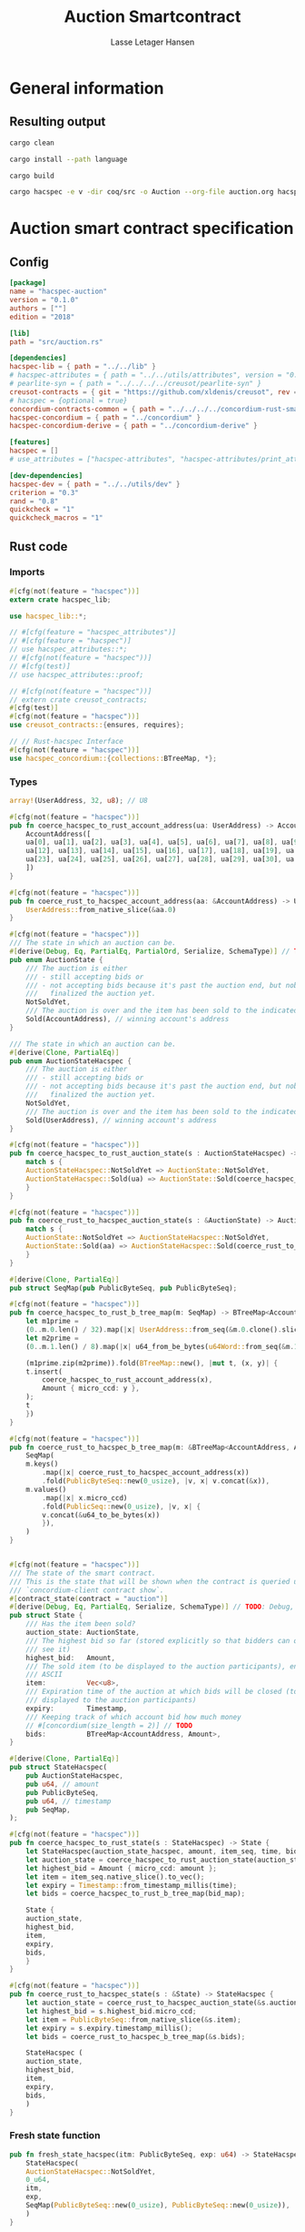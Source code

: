 #+TITLE: Auction Smartcontract
#+AUTHOR: Lasse Letager Hansen

# Use org-tanglesync !
# lentic

#+HTML_HEAD: <style>pre.src {background-color: #303030; color: #e5e5e5;}</style>
#+PROPERTY: header-args:coq  :session *Coq*

# C-c C-v t   -  export this files
# C-c C-v b   -  create results / run this file
# C-c C-v s   -  create results / run subtree

* General information
:PROPERTIES:
:header-args: sh :eval never :results output silent
:END:
** Resulting output
#+begin_src sh
  cargo clean
#+end_src

#+begin_src sh
  cargo install --path language
#+end_src

#+begin_src sh
  cargo build
#+end_src

#+begin_src sh
cargo hacspec -e v -dir coq/src -o Auction --org-file auction.org hacspec-auction
#+end_src

* Auction smart contract specification
** Config
#+begin_src toml :tangle ../../examples/auction/Cargo.toml :mkdirp yes :eval never
[package]
name = "hacspec-auction"
version = "0.1.0"
authors = [""]
edition = "2018"

[lib]
path = "src/auction.rs"

[dependencies]
hacspec-lib = { path = "../../lib" }
# hacspec-attributes = { path = "../../utils/attributes", version = "0.1.0-beta.1" , features = ["print_attributes"] } # , features = ["hacspec_unsafe"] , , optional = true
# pearlite-syn = { path = "../../../../creusot/pearlite-syn" }
creusot-contracts = { git = "https://github.com/xldenis/creusot", rev = "7763b3ae77205fba83182b9a6c3e69ad0b12fec7" }
# hacspec = {optional = true}
concordium-contracts-common = { path = "../../../../concordium-rust-smart-contracts/concordium-contracts-common" }
hacspec-concordium = { path = "../concordium" }
hacspec-concordium-derive = { path = "../concordium-derive" }

[features]
hacspec = []
# use_attributes = ["hacspec-attributes", "hacspec-attributes/print_attributes"]

[dev-dependencies]
hacspec-dev = { path = "../../utils/dev" }
criterion = "0.3"
rand = "0.8"
quickcheck = "1"
quickcheck_macros = "1"
#+end_src

** Rust code
:PROPERTIES:
:header-args: :tangle ../../examples/auction/src/auction.rs :mkdirp yes
:END:

*** Imports
#+begin_src rust :eval never
#[cfg(not(feature = "hacspec"))]
extern crate hacspec_lib;

use hacspec_lib::*;

// #[cfg(feature = "hacspec_attributes")]
// #[cfg(feature = "hacspec")]
// use hacspec_attributes::*;
// #[cfg(not(feature = "hacspec"))]
// #[cfg(test)]
// use hacspec_attributes::proof;

// #[cfg(not(feature = "hacspec"))]
// extern crate creusot_contracts;
#[cfg(test)]
#[cfg(not(feature = "hacspec"))]
use creusot_contracts::{ensures, requires};

#+end_src

#+begin_src rust :eval never
  // // Rust-hacspec Interface
  #[cfg(not(feature = "hacspec"))]
  use hacspec_concordium::{collections::BTreeMap, *};
#+end_src

*** Types
#+begin_src rust :eval never
  array!(UserAddress, 32, u8); // U8

  #[cfg(not(feature = "hacspec"))]
  pub fn coerce_hacspec_to_rust_account_address(ua: UserAddress) -> AccountAddress {
      AccountAddress([
	  ua[0], ua[1], ua[2], ua[3], ua[4], ua[5], ua[6], ua[7], ua[8], ua[9], ua[10], ua[11],
	  ua[12], ua[13], ua[14], ua[15], ua[16], ua[17], ua[18], ua[19], ua[20], ua[21], ua[22],
	  ua[23], ua[24], ua[25], ua[26], ua[27], ua[28], ua[29], ua[30], ua[31],
      ])
  }

  #[cfg(not(feature = "hacspec"))]
  pub fn coerce_rust_to_hacspec_account_address(aa: &AccountAddress) -> UserAddress {
      UserAddress::from_native_slice(&aa.0)
  }
#+end_src

#+begin_src rust :eval never
  #[cfg(not(feature = "hacspec"))]
  /// The state in which an auction can be.
  #[derive(Debug, Eq, PartialEq, PartialOrd, Serialize, SchemaType)] // TODO: Debug with creusot 
  pub enum AuctionState {
      /// The auction is either
      /// - still accepting bids or
      /// - not accepting bids because it's past the auction end, but nobody has
      ///   finalized the auction yet.
      NotSoldYet,
      /// The auction is over and the item has been sold to the indicated address.
      Sold(AccountAddress), // winning account's address
  }

  /// The state in which an auction can be.
  #[derive(Clone, PartialEq)]
  pub enum AuctionStateHacspec {
      /// The auction is either
      /// - still accepting bids or
      /// - not accepting bids because it's past the auction end, but nobody has
      ///   finalized the auction yet.
      NotSoldYet,
      /// The auction is over and the item has been sold to the indicated address.
      Sold(UserAddress), // winning account's address
  }

  #[cfg(not(feature = "hacspec"))]
  pub fn coerce_hacspec_to_rust_auction_state(s : AuctionStateHacspec) -> AuctionState {
      match s {
	  AuctionStateHacspec::NotSoldYet => AuctionState::NotSoldYet,
	  AuctionStateHacspec::Sold(ua) => AuctionState::Sold(coerce_hacspec_to_rust_account_address(ua))
      }
  }

  #[cfg(not(feature = "hacspec"))]
  pub fn coerce_rust_to_hacspec_auction_state(s : &AuctionState) -> AuctionStateHacspec {
      match s {
	  AuctionState::NotSoldYet => AuctionStateHacspec::NotSoldYet,
	  AuctionState::Sold(aa) => AuctionStateHacspec::Sold(coerce_rust_to_hacspec_account_address(aa))
      }
  }

#+end_src

#+begin_src rust :eval never
  #[derive(Clone, PartialEq)]
  pub struct SeqMap(pub PublicByteSeq, pub PublicByteSeq);

  #[cfg(not(feature = "hacspec"))]
  pub fn coerce_hacspec_to_rust_b_tree_map(m: SeqMap) -> BTreeMap<AccountAddress, Amount> {
      let m1prime =
	  (0..m.0.len() / 32).map(|x| UserAddress::from_seq(&m.0.clone().slice(x * 32, 32)));
      let m2prime =
	  (0..m.1.len() / 8).map(|x| u64_from_be_bytes(u64Word::from_seq(&m.1.slice(x * 8, 8))));

      (m1prime.zip(m2prime)).fold(BTreeMap::new(), |mut t, (x, y)| {
	  t.insert(
	      coerce_hacspec_to_rust_account_address(x),
	      Amount { micro_ccd: y },
	  );
	  t
      })
  }

  #[cfg(not(feature = "hacspec"))]
  pub fn coerce_rust_to_hacspec_b_tree_map(m: &BTreeMap<AccountAddress, Amount>) -> SeqMap {
      SeqMap(
	  m.keys()
	      .map(|x| coerce_rust_to_hacspec_account_address(x))
	      .fold(PublicByteSeq::new(0_usize), |v, x| v.concat(&x)),
	  m.values()
	      .map(|x| x.micro_ccd)
	      .fold(PublicSeq::new(0_usize), |v, x| {
		  v.concat(&u64_to_be_bytes(x))
	      }),
      )
  }
#+end_src

#+begin_src rust :eval never

  #[cfg(not(feature = "hacspec"))]
  /// The state of the smart contract.
  /// This is the state that will be shown when the contract is queried using
  /// `concordium-client contract show`.
  #[contract_state(contract = "auction")]
  #[derive(Debug, Eq, PartialEq, Serialize, SchemaType)] // TODO: Debug, 
  pub struct State {
      /// Has the item been sold?
      auction_state: AuctionState,
      /// The highest bid so far (stored explicitly so that bidders can quickly
      /// see it)
      highest_bid:   Amount,
      /// The sold item (to be displayed to the auction participants), encoded in
      /// ASCII
      item:          Vec<u8>,
      /// Expiration time of the auction at which bids will be closed (to be
      /// displayed to the auction participants)
      expiry:        Timestamp,
      /// Keeping track of which account bid how much money
      // #[concordium(size_length = 2)] // TODO
      bids:          BTreeMap<AccountAddress, Amount>,
  }

  #[derive(Clone, PartialEq)]
  pub struct StateHacspec(
      pub AuctionStateHacspec,
      pub u64, // amount
      pub PublicByteSeq,
      pub u64, // timestamp
      pub SeqMap,
  );

  #[cfg(not(feature = "hacspec"))]
  pub fn coerce_hacspec_to_rust_state(s : StateHacspec) -> State {
      let StateHacspec(auction_state_hacspec, amount, item_seq, time, bid_map) = s;
      let auction_state = coerce_hacspec_to_rust_auction_state(auction_state_hacspec);
      let highest_bid = Amount { micro_ccd: amount };
      let item = item_seq.native_slice().to_vec();
      let expiry = Timestamp::from_timestamp_millis(time);
      let bids = coerce_hacspec_to_rust_b_tree_map(bid_map);

      State {
	  auction_state,
	  highest_bid,
	  item,
	  expiry,
	  bids,
      }
  }

  #[cfg(not(feature = "hacspec"))]
  pub fn coerce_rust_to_hacspec_state(s : &State) -> StateHacspec {
      let auction_state = coerce_rust_to_hacspec_auction_state(&s.auction_state);
      let highest_bid = s.highest_bid.micro_ccd;
      let item = PublicByteSeq::from_native_slice(&s.item);
      let expiry = s.expiry.timestamp_millis();
      let bids = coerce_rust_to_hacspec_b_tree_map(&s.bids);

      StateHacspec (
	  auction_state,
	  highest_bid,
	  item,
	  expiry,
	  bids,
      )
  }

#+end_src

*** Fresh state function
#+begin_src rust :eval never
  pub fn fresh_state_hacspec(itm: PublicByteSeq, exp: u64) -> StateHacspec {
      StateHacspec(
	  AuctionStateHacspec::NotSoldYet,
	  0_u64,
	  itm,
	  exp,
	  SeqMap(PublicByteSeq::new(0_usize), PublicByteSeq::new(0_usize)),
      )
  }

  #[cfg(not(feature = "hacspec"))]
  /// A helper function to create a state for a new auction.
  fn fresh_state(itm: Vec<u8>, exp: Timestamp) -> State {
      coerce_hacspec_to_rust_state(fresh_state_hacspec(
	  PublicByteSeq::from_vec(itm),
	  exp.timestamp_millis(),
      ))
  }
#+end_src

#+begin_src rust :eval never
  #[cfg(not(feature = "hacspec"))]
  /// Type of the parameter to the `init` function.
  #[derive(Serialize, SchemaType)]
  struct InitParameter {
      /// The item to be sold, as a sequence of ASCII codes.
      item: Vec<u8>,
      /// Time of the auction end in the RFC 3339 format (https://tools.ietf.org/html/rfc3339)
      expiry: Timestamp,
  }

#+end_src

#+begin_src rust :eval never
  #[cfg(not(feature = "hacspec"))]
  /// Init function that creates a new auction
  #[init(contract = "auction", parameter = "InitParameter")]
  fn auction_init(ctx: &impl HasInitContext) -> InitResult<State> {
      let parameter: InitParameter = ctx.parameter_cursor().get()?;
      Ok(fresh_state(parameter.item, parameter.expiry))
  }
#+end_src

*** Seq map entry
#+begin_src rust :eval never  
  fn seq_map_entry(m: SeqMap, sender_address: UserAddress) -> (u64, SeqMap) {
      let SeqMap(m0, m1) = m;

      let mut res = // MapEntry::Entry
	  (
	  0_u64,
	  SeqMap(
	      m0.clone().concat(&sender_address),
	      m1.clone().concat(&u64_to_be_bytes(0_u64)),
	  ),
      );
      
      // TODO: use chunks instead of doing the math yourself
      for x in 0..m0.clone().len() / 32 {
	  if UserAddress::from_seq(&m0.clone().slice(x * 32, 32)) == sender_address {
	      res = // MapEntry::Entry
		  (
		  u64_from_be_bytes(u64Word::from_seq(&m1.clone().slice(x * 8, 8))),
		  SeqMap(m0.clone(), m1.clone()),
	      );
	  }
      }

      res
  }
#+end_src
*** Map Update and result type
#+begin_src rust :eval never
  #[derive(Clone, PartialEq)]
  pub enum MapUpdate {
      Update(u64, SeqMap),
  }

  fn seq_map_update_entry(m: SeqMap, sender_address: UserAddress, amount: u64) -> MapUpdate {
      let SeqMap(m0, m1) = m;

      let mut res = MapUpdate::Update(
	  amount,
	  SeqMap(
	      m0.clone().concat(&sender_address),
	      m1.clone().concat(&u64_to_be_bytes(amount)),
	  ),
      );

      // TODO: use chunks instead of doing the math yourself
      // !! Issue in for loop !! (update, updates the reference!)
      for x in 0..m0.clone().len() / 32 {
	  if UserAddress::from_seq(&m0.clone().slice(x * 32, 32)) == sender_address {
	      res = MapUpdate::Update(
		  amount,
		  SeqMap(
		      m0.clone().update(x * 32, &sender_address),
		      m1.clone().update(x * 8, &u64_to_be_bytes(amount)),
		  ),
	      );
	  }
      }

      res
  }
#+end_src
*** Auction bid and intermediate types
#+begin_src rust :eval never
#[cfg(not(feature = "hacspec"))]
/// For errors in which the `bid` function can result
#[derive(Debug, PartialEq, Eq, Clone, Reject)]
enum BidError {
    ContractSender, // raised if a contract, as opposed to account, tries to bid
    BidTooLow,      /* { bid: Amount, highest_bid: Amount } */
    // raised if bid is lower than highest amount
    BidsOverWaitingForAuctionFinalization, // raised if bid is placed after auction expiry time
    AuctionFinalized,                      /* raised if bid is placed after auction has been
					    ,* finalized */
}

#[derive(Clone, PartialEq)]
pub enum BidErrorHacspec {
    ContractSender, // raised if a contract, as opposed to account, tries to bid
    BidTooLow,      /* { bid: Amount, highest_bid: Amount } */
    // raised if bid is lower than highest amount
    BidsOverWaitingForAuctionFinalization, // raised if bid is placed after auction expiry time
    AuctionIsFinalized,                    /* raised if bid is placed after auction has been
					    ,* finalized */
}

// TODO: Never used?
// #[cfg(not(feature = "hacspec"))]
// fn coerce_rust_to_hacspec_bid_error(b: BidError) -> BidErrorHacspec {
//     match b {
// 	BidError::ContractSender => BidErrorHacspec::ContractSender,
// 	BidError::BidTooLow => BidErrorHacspec::BidTooLow,
// 	BidError::BidsOverWaitingForAuctionFinalization => {
// 	    BidErrorHacspec::BidsOverWaitingForAuctionFinalization
// 	}
// 	BidError::AuctionFinalized => BidErrorHacspec::AuctionIsFinalized,
//     }
// }

#[cfg(not(feature = "hacspec"))]
fn coerce_hacspec_to_rust_bid_error(b: BidErrorHacspec) -> BidError {
    match b {
	BidErrorHacspec::ContractSender => BidError::ContractSender,
	BidErrorHacspec::BidTooLow => BidError::BidTooLow,
	BidErrorHacspec::BidsOverWaitingForAuctionFinalization => {
	    BidError::BidsOverWaitingForAuctionFinalization
	}
	BidErrorHacspec::AuctionIsFinalized => BidError::AuctionFinalized,
    }
}
#+end_src

#+begin_src rust
// pub type UserAddressSet = Option<UserAddress>;
#[derive(Clone, PartialEq)]
pub enum UserAddressSet {
    UserAddressSome(UserAddress),
    UserAddressNone,
}
pub type Context = (u64, UserAddressSet);
pub type AuctionBidResult = Result<StateHacspec, BidErrorHacspec>;

pub fn auction_bid_hacspec(ctx: Context, amount: u64, state: StateHacspec) -> AuctionBidResult {
    let StateHacspec(auction_state, highest_bid, st2, expiry, st4) = state.clone();

    if !(auction_state == AuctionStateHacspec::NotSoldYet) {
	AuctionBidResult::Err(BidErrorHacspec::AuctionIsFinalized)?;
    }

    let (slot_time, sender) = ctx;
    if !(slot_time <= expiry) {
	AuctionBidResult::Err(BidErrorHacspec::BidsOverWaitingForAuctionFinalization)?;
    }

    if sender == UserAddressSet::UserAddressNone {
	AuctionBidResult::Err(BidErrorHacspec::ContractSender)?;
    }

    let sender_address = match sender {
	UserAddressSet::UserAddressNone => UserAddress([
	    5_u8, 5_u8, 5_u8, 5_u8, 5_u8, 5_u8, 5_u8, 5_u8, 5_u8, 5_u8, 5_u8, 5_u8, 5_u8, 5_u8,
	    5_u8, 5_u8, 5_u8, 5_u8, 5_u8, 5_u8, 5_u8, 5_u8, 5_u8, 5_u8, 5_u8, 5_u8, 5_u8, 5_u8,
	    5_u8, 5_u8, 5_u8, 5_u8,
	]), // should never happen
	UserAddressSet::UserAddressSome(account_address) => account_address,
    };

    let (bid_to_update, _new_map) = // match
	  seq_map_entry(st4.clone(), sender_address) // {
      //     MapEntry::Entry(bid_to_update, new_map) => (bid_to_update, new_map),
      // }
      ;

    let (updated_bid, updated_map) =
	match seq_map_update_entry(st4.clone(), sender_address, bid_to_update + amount) {
	    MapUpdate::Update(updated_bid, updated_map) => (updated_bid, updated_map),
	};

    if !(updated_bid > highest_bid) {
	AuctionBidResult::Err(BidErrorHacspec::BidTooLow)?;
    }

    AuctionBidResult::Ok(StateHacspec(
	auction_state,
	updated_bid,
	st2,
	expiry,
	updated_map,
    ))
}

#[cfg(not(feature = "hacspec"))]
pub fn coerce_rust_to_hacspec_context(ctx: &impl HasReceiveContext) -> Context {
    (
	ctx.metadata().slot_time().timestamp_millis(),
	match ctx.sender() {
	    Address::Contract(_) => UserAddressSet::UserAddressNone,
	    Address::Account(account_address) => {
		UserAddressSet::UserAddressSome(coerce_rust_to_hacspec_account_address(&account_address))
	    }
	},
    )
}

#[cfg(not(feature = "hacspec"))]
/// Receive function in which accounts can bid before the auction end time
#[receive(contract = "auction", name = "bid", payable)]
fn auction_bid<A: HasActions>(
    ctx: &impl HasReceiveContext,
    amount: Amount,
    state: &mut State,
) -> Result<A, BidError> {
    let hacspec_state = coerce_rust_to_hacspec_state(state);

    let new_state = match auction_bid_hacspec(
	coerce_rust_to_hacspec_context(ctx),
	amount.micro_ccd,
	hacspec_state,
    ) {
	Ok (a) => a,
	Err (e) => return Err (coerce_hacspec_to_rust_bid_error(e)),
    };

    ,*state = coerce_hacspec_to_rust_state(new_state);

    Ok (A::accept())
}
#+end_src

*** Finalize function and types
#+begin_src rust :eval never
#[cfg(not(feature = "hacspec"))]
/// For errors in which the `finalize` function can result
#[derive(Debug, PartialEq, Eq, Clone, Reject)]
enum FinalizeError {
    BidMapError,        /* raised if there is a mistake in the bid map that keeps track of all
			 ,* accounts' bids */
    AuctionStillActive, // raised if there is an attempt to finalize the auction before its expiry
    AuctionFinalized,   // raised if there is an attempt to finalize an already finalized auction
}

/// For errors in which the `finalize` function can result
#[derive(Clone, PartialEq)]
pub enum FinalizeErrorHacspec {
    BidMapError,
    AuctionStillActive,
    AuctionFinalized,
}

// TODO: never used
// #[cfg(not(feature = "hacspec"))]
// fn coerce_rust_to_hacspec_finalize_error(fe: FinalizeError) -> FinalizeErrorHacspec {
//     match fe {
// 	FinalizeError::BidMapError => FinalizeErrorHacspec::BidMapError,
// 	FinalizeError::AuctionStillActive => FinalizeErrorHacspec::AuctionStillActive,
// 	FinalizeError::AuctionFinalized => FinalizeErrorHacspec::AuctionFinalized,
//     }
// }

#[cfg(not(feature = "hacspec"))]
fn coerce_hacspec_to_rust_finalize_error(fe: FinalizeErrorHacspec) -> FinalizeError {
    match fe {
	FinalizeErrorHacspec::BidMapError => FinalizeError::BidMapError,
	FinalizeErrorHacspec::AuctionStillActive => FinalizeError::AuctionStillActive,
	FinalizeErrorHacspec::AuctionFinalized => FinalizeError::AuctionFinalized,
    }
}

#+end_src

#+begin_src rust :eval never
  pub type FinalizeContext = (u64, UserAddress, u64);

  #[cfg(not(feature = "hacspec"))]
  pub fn coerce_rust_to_hacspec_finalize_context(ctx: &impl HasReceiveContext) -> FinalizeContext {
    (
	ctx.metadata().slot_time().timestamp_millis(),
	coerce_rust_to_hacspec_account_address(&ctx.owner()),
	ctx.self_balance().micro_ccd,
    )
  }

    // let slot_time = ctx.metadata().slot_time();
    // ensure!(slot_time > state.expiry, FinalizeError::AuctionStillActive);

    // let owner = ctx.owner();

    // let balance = ctx.self_balance();

#+end_src

#+begin_src rust :eval never
#[derive(Clone, PartialEq)]
pub enum FinalizeAction {
    Accept,
    SimpleTransfer(PublicByteSeq),
}

#[derive(Clone, PartialEq)]
pub enum BidRemain {
    BidNone,
    BidSome(u64),
}

pub type AuctionFinalizeResult = Result<(StateHacspec, FinalizeAction), FinalizeErrorHacspec>;
// pub type BidRemain = Option<(UserAddress, u64)>;

pub fn auction_finalize_hacspec(
    ctx: FinalizeContext,
    state: StateHacspec,
) -> AuctionFinalizeResult {
    let StateHacspec(mut auction_state, highest_bid, st2, expiry, SeqMap(m0, m1)) = state.clone();

    let mut result = AuctionFinalizeResult::Ok((state.clone(), FinalizeAction::Accept));

    if !(auction_state == AuctionStateHacspec::NotSoldYet) {
        AuctionFinalizeResult::Err(FinalizeErrorHacspec::AuctionFinalized)?;
    }

    let (slot_time, owner, balance) = ctx;

    if !(slot_time > expiry) {
        AuctionFinalizeResult::Err(FinalizeErrorHacspec::AuctionStillActive)?;
    }

    if balance != 0_u64 {
        let mut return_action = FinalizeAction::SimpleTransfer(
            PublicByteSeq::new(0_usize)
                .concat(&owner)
                .concat(&u64_to_be_bytes(highest_bid)),
        );
        let mut remaining_bid = BidRemain::BidNone;
        // Return bids that are smaller than highest
        // let x = 0;
        for x in 0..m0.clone().len() / 32 {
            let addr = UserAddress::from_seq(&m0.clone().slice(x * 32, 32));
            let amnt = u64_from_be_bytes(u64Word::from_seq(&m1.clone().slice(x * 8, 8)));
            if amnt < highest_bid {
                return_action = match return_action {
                    FinalizeAction::Accept => FinalizeAction::Accept, // TODO: What error (should never happen)..
                    FinalizeAction::SimpleTransfer(m) => FinalizeAction::SimpleTransfer(
                        m.concat(&addr).concat(&u64_to_be_bytes(amnt)),
                    ),
                };
            } else {
                // ensure!(remaining_bid.is_none(), FinalizeErrorHacspec::BidMapError);
                if !(remaining_bid == BidRemain::BidNone) {
                    AuctionFinalizeResult::Err(FinalizeErrorHacspec::BidMapError)?;
                }
                auction_state = AuctionStateHacspec::Sold(addr);
                remaining_bid = BidRemain::BidSome(amnt);
            }
        }

        // ensure that the only bidder left in the map is the one with the highest bid
        result = match remaining_bid {
            BidRemain::BidSome(amount) =>
            // ensure!(amount == state.highest_bid, FinalizeErrorHacspec::BidMapError);
            {
                if !(amount == highest_bid) {
                    AuctionFinalizeResult::Err(FinalizeErrorHacspec::BidMapError)
                } else {
                    AuctionFinalizeResult::Ok((
                        StateHacspec(
                            auction_state,
                            highest_bid,
                            st2,
                            expiry,
                            SeqMap(m0.clone(), m1.clone()),
                        ),
                        return_action,
                    ))
                }
            }
            BidRemain::BidNone => AuctionFinalizeResult::Err(FinalizeErrorHacspec::BidMapError),
        };

        result.clone()?;
    }

    result
}

#[cfg(not(feature = "hacspec"))]
fn simple_transfer_from_index_and_seq<A: HasActions>(x: usize, s: PublicByteSeq) -> A {
    A::simple_transfer(
        &coerce_hacspec_to_rust_account_address(UserAddress::from_seq(
            &s.slice(x * (32 + 8), 32), // TODO: use chunks instead of doing the math yourself
        )),
        Amount {
            micro_ccd: u64_from_be_bytes(u64Word::from_seq(&s.slice(x * (32 + 8) + 32, 8))),
        },
    )
}

#[cfg(not(feature = "hacspec"))]
/// Receive function used to finalize the auction, returning all bids to their
/// senders, except for the winning bid
#[receive(contract = "auction", name = "finalize")]
fn auction_finalize<A: HasActions>(
    ctx: &impl HasReceiveContext,
    state: &mut State,
) -> Result<A, FinalizeError> {
    let hacspec_state = coerce_rust_to_hacspec_state(state);

    let (new_state, fa) =
        match auction_finalize_hacspec(coerce_rust_to_hacspec_finalize_context(ctx), hacspec_state)
        {
            Ok(a) => a,
            Err(e) => return Err(coerce_hacspec_to_rust_finalize_error(e)),
        };

    ,*state = coerce_hacspec_to_rust_state(new_state);

    match fa {
        FinalizeAction::Accept => Ok(A::accept()),
        FinalizeAction::SimpleTransfer(s) => Ok((1..s.len() / (32 + 8))
            .fold(simple_transfer_from_index_and_seq(0, s.clone()), |t, x| {
                t.and_then(simple_transfer_from_index_and_seq(x, s.clone()))
            })),
    }
}
#+end_src
*** Rust Tests
#+begin_src rust :eval never
#[cfg(test)]
extern crate quickcheck;
#[cfg(test)]
#[macro_use(quickcheck)]
extern crate quickcheck_macros;

#[cfg(test)]
use quickcheck::*;

#[ensures(result == true)]
#[cfg(test)]
#[proof]
#[quickcheck]
/// Test that the smart-contract initialization sets the state correctly
/// (no bids, active state, indicated auction-end time and item name).
pub fn auction_test_init(item: PublicByteSeq, time : u64) -> bool {
    fresh_state_hacspec(item.clone(), time)
	== StateHacspec(
	    AuctionStateHacspec::NotSoldYet,
	    0_u64,
	    item.clone(),
	    time,
	    SeqMap(PublicByteSeq::new(0_usize), PublicByteSeq::new(0_usize)),
	)
}


#[cfg(test)]
#[proof]
fn verify_bid(
    item: PublicByteSeq,
    state: StateHacspec,
    account: UserAddress,
    ctx: Context,
    amount: u64,
    bid_map: SeqMap,
    highest_bid: u64,
    time : u64,
) -> (StateHacspec, SeqMap, bool, bool) {
    let t = auction_bid_hacspec(ctx, amount, state.clone());

    let (state, res) = match t {
	AuctionBidResult::Err(_e) => (state, false),
	AuctionBidResult::Ok(s) => (s, true),
    };

    let bid_map = match seq_map_update_entry(bid_map.clone(), account, highest_bid) {
	MapUpdate::Update(_, updated_map) => updated_map,
    };

    (
	state.clone(),
	bid_map.clone(),
	res,
	state.clone()
	    == StateHacspec(
		AuctionStateHacspec::NotSoldYet,
		highest_bid,
		item.clone(),
		time,
		bid_map.clone(),
	    ),
    )
}


#[cfg(test)]
#[proof]
fn useraddress_from_u8(i : u8) -> UserAddress {
    UserAddress([
	i, i, i, i, i, i, i, i, i, i, i, i, i, i, i,
	i, i, i, i, i, i, i, i, i, i, i, i, i, i, i,
	i, i,
    ])
}


#[cfg(test)]
#[proof]
  fn new_account(time : u64, i : u8) -> (UserAddress, Context) {
    let addr = useraddress_from_u8(i);
    let ctx = (time, UserAddressSet::UserAddressSome(addr));
    (addr, ctx)
}

#[cfg(test)]
#[proof]
// #[quickcheck]
// #[test]
/// Test a sequence of bids and finalizations:
/// 0. Auction is initialized.
/// 1. Alice successfully bids 0.1 GTU.
/// 2. Alice successfully bids another 0.1 GTU, highest bid becomes 0.2 GTU
/// (the sum of her two bids). 3. Bob successfully bids 0.3 GTU, highest
/// bid becomes 0.3 GTU. 4. Someone tries to finalize the auction before
/// its end time. Attempt fails. 5. Dave successfully finalizes the
/// auction after its end time.    Alice gets her money back, while
/// Carol (the owner of the contract) collects the highest bid amount.
/// 6. Attempts to subsequently bid or finalize fail.
// TODO: Requires
// #[requires(18446744073709551615u64 > time)]
// #[requires(18446744073709551615u64 / 5u64 - 1u64 > input_amount)]
#[ensures(result == true)]
#[quickcheck]
fn test_auction_bid_and_finalize(item: PublicByteSeq, time : u64, input_amount : u64) -> bool {
    let time = if time == 18446744073709551615u64 { 18446744073709551614u64 } else { time }; // Can overflow !
    let input_amount : u64 = if input_amount > 18446744073709551615u64 / 5u64 - 1u64 { 100u64 } else { input_amount };

    let amount = input_amount + 1_u64;
    let winning_amount = amount * 3_u64; // 300_u64;
    let big_amount = amount * 5_u64; // 500_u64;

    let bid_map = SeqMap(PublicByteSeq::new(0_usize), PublicByteSeq::new(0_usize));

    // initializing auction
    let state = fresh_state_hacspec(item.clone(), time); // mut

    // 1st bid: account1 bids amount1
    let (alice, alice_ctx) = new_account(time, 0_u8);

    let (ac0, ac1) = alice_ctx;

    let (state, bid_map, _res_0, result_0) = verify_bid(
	item.clone(),
	state,
	alice,
	(ac0.clone(), ac1.clone()),
	amount,
	bid_map,
	amount,
	time,
    );

    // // 2nd bid: account1 bids `amount` again
    // // should work even though it's the same amount because account1 simply
    // // increases their bid
    let (state, bid_map, _res_1, result_1) = verify_bid(
	item.clone(),
	state,
	alice,
	(ac0.clone(), ac1.clone()),
	amount,
	bid_map,
	amount + amount,
	time,
    );

    // // 3rd bid: second account
    let (bob, bob_ctx) = new_account(time, 1_u8); // first argument is slot time
    let (bc1, bc2) = bob_ctx;

    let (state, bid_map, _res_2, result_2) = verify_bid(
	item.clone(),
	state,
	bob,
	(bc1.clone(), bc2.clone()),
	winning_amount,
	bid_map,
	winning_amount,
	time,
    );

    let owner = useraddress_from_u8(0_u8);

    // let sender = owner;
    let balance = 100_u64;
    let ctx4 = (time, owner, balance);

    let finres = auction_finalize_hacspec(ctx4, state.clone());
    let (state, result_3) = match finres {
	AuctionFinalizeResult::Err(err) => (
	    state.clone(),
	    err == FinalizeErrorHacspec::AuctionStillActive
	),
	AuctionFinalizeResult::Ok((state, _)) => (state, false),
    };

    // // finalizing auction
    // let carol = new_account();
    let (carol, _carol_ctx) = new_account(time, 2_u8);

    let ctx5 = (time + 1_u64, carol, winning_amount);
    let finres2 = auction_finalize_hacspec(ctx5, state.clone());

    let (state, result_4) = match finres2 {
	AuctionFinalizeResult::Err(_) => (state.clone(), false),
	AuctionFinalizeResult::Ok((state, action)) => (
	    state,
	    action
		== FinalizeAction::SimpleTransfer(
		    PublicByteSeq::new(0_usize)
			.concat(&carol)
			.concat(&u64_to_be_bytes(winning_amount))
			.concat(&alice)
			.concat(&u64_to_be_bytes(amount + amount)),
		),
	),
    };

    let result_5 = state.clone()
	== StateHacspec(
	    AuctionStateHacspec::Sold(bob),
	    winning_amount,
	    item.clone(),
	    time,
	    bid_map.clone(),
	);

    // attempting to finalize auction again should fail
    let finres3 = auction_finalize_hacspec(ctx5, state.clone());

    let (state, result_6) = match finres3 {
	AuctionFinalizeResult::Err(err) => (state, err == FinalizeErrorHacspec::AuctionFinalized),
	AuctionFinalizeResult::Ok((state, _action)) => (state, false),
    };

    let t = auction_bid_hacspec((bc1.clone(), bc2.clone()), big_amount, state.clone());

    // let result_7 = t == AuctionBidResult::Err (BidErrorHacspec::AuctionIsFinalized);
    let result_7 = match t {
	AuctionBidResult::Err(e) => e == BidErrorHacspec::AuctionIsFinalized,
	AuctionBidResult::Ok(_) => false,
    };

    result_0 && result_1 && result_2 && result_3 && result_4 && result_5 && result_6 && result_7
}
#+end_src

#+begin_src rust :eval never
  #[cfg(not(feature = "hacspec"))]
  #[cfg(test)]
  mod tests {
      use super::*;
      use std::sync::atomic::{AtomicU8, Ordering};
      use test_infrastructure::*;

      // A counter for generating new account addresses
      static ADDRESS_COUNTER: AtomicU8 = AtomicU8::new(0);
      const AUCTION_END: u64 = 1;
      const ITEM: &str = "Starry night by Van Gogh";

      fn dummy_fresh_state() -> State {
	  dummy_active_state(Amount::zero(), BTreeMap::new())
      }

      fn dummy_active_state(highest: Amount, bids: BTreeMap<AccountAddress, Amount>) -> State {
	  State {
	      auction_state: AuctionState::NotSoldYet,
	      highest_bid: highest,
	      item: ITEM.as_bytes().to_vec(),
	      expiry: Timestamp::from_timestamp_millis(AUCTION_END),
	      bids,
	  }
      }

      fn expect_error<E, T>(expr: Result<T, E>, err: E, msg: &str)
      where
	  E: Eq + Debug,
	  T: Debug,
      {
	  let actual = expr.expect_err(msg);
	  assert_eq!(actual, err);
      }

      fn item_expiry_parameter() -> InitParameter {
	  InitParameter {
	      item: ITEM.as_bytes().to_vec(),
	      expiry: Timestamp::from_timestamp_millis(AUCTION_END),
	  }
      }

      fn create_parameter_bytes(parameter: &InitParameter) -> Vec<u8> {
	  to_bytes(parameter)
      }

      fn parametrized_init_ctx<'a>(parameter_bytes: &'a Vec<u8>) -> InitContextTest<'a> {
	  let mut ctx = InitContextTest::empty();
	  ctx.set_parameter(parameter_bytes);
	  ctx
      }

      fn new_account() -> AccountAddress {
	  let account = AccountAddress([ADDRESS_COUNTER.load(Ordering::SeqCst); 32]);
	  ADDRESS_COUNTER.fetch_add(1, Ordering::SeqCst);
	  account
      }

      fn new_account_ctx<'a>() -> (AccountAddress, ReceiveContextTest<'a>) {
	  let account = new_account();
	  let ctx = new_ctx(account, account, AUCTION_END);
	  (account, ctx)
      }

      fn new_ctx<'a>(
	  owner: AccountAddress,
	  sender: AccountAddress,
	  slot_time: u64,
      ) -> ReceiveContextTest<'a> {
	  let mut ctx = ReceiveContextTest::empty();
	  ctx.set_sender(Address::Account(sender));
	  ctx.set_owner(owner);
	  ctx.set_metadata_slot_time(Timestamp::from_timestamp_millis(slot_time));
	  ctx
      }

      #[test]
      /// Test that the smart-contract initialization sets the state correctly
      /// (no bids, active state, indicated auction-end time and item name).
      fn test_init() {
	  let parameter_bytes = create_parameter_bytes(&item_expiry_parameter());
	  let ctx = parametrized_init_ctx(&parameter_bytes);

	  let state_result = auction_init(&ctx);
	  let state = state_result.expect("Contract initialization results in error");
	  assert_eq!(
	      state,
	      dummy_fresh_state(),
	      "Auction state should be new after initialization"
	  );
      }

      #[test]
      /// Test a sequence of bids and finalizations:
      /// 0. Auction is initialized.
      /// 1. Alice successfully bids 0.1 GTU.
      /// 2. Alice successfully bids another 0.1 GTU, highest bid becomes 0.2 GTU
      /// (the sum of her two bids). 3. Bob successfully bids 0.3 GTU, highest
      /// bid becomes 0.3 GTU. 4. Someone tries to finalize the auction before
      /// its end time. Attempt fails. 5. Dave successfully finalizes the
      /// auction after its end time.    Alice gets her money back, while
      /// Carol (the owner of the contract) collects the highest bid amount.
      /// 6. Attempts to subsequently bid or finalize fail.
      fn test_auction_bid_and_finalize() {
	  let parameter_bytes = create_parameter_bytes(&item_expiry_parameter());
	  let ctx0 = parametrized_init_ctx(&parameter_bytes);

	  let amount = Amount::from_micro_ccd(100);
	  let winning_amount = Amount::from_micro_ccd(300);
	  let big_amount = Amount::from_micro_ccd(500);

	  let mut bid_map = BTreeMap::new();

	  // initializing auction
	  let mut state = auction_init(&ctx0).expect("Initialization should pass");

	  // 1st bid: account1 bids amount1
	  let (alice, alice_ctx) = new_account_ctx();
	  verify_bid(&mut state, alice, &alice_ctx, amount, &mut bid_map, amount);

	  // 2nd bid: account1 bids `amount` again
	  // should work even though it's the same amount because account1 simply
	  // increases their bid
	  verify_bid(
	      &mut state,
	      alice,
	      &alice_ctx,
	      amount,
	      &mut bid_map,
	      amount + amount,
	  );


	  // 3rd bid: second account
	  let (bob, bob_ctx) = new_account_ctx();
	  verify_bid(
	      &mut state,
	      bob,
	      &bob_ctx,
	      winning_amount,
	      &mut bid_map,
	      winning_amount,
	  );

	  // trying to finalize auction that is still active
	  // (specifically, the bid is submitted at the last moment, at the AUCTION_END
	  // time)
	  let mut ctx4 = ReceiveContextTest::empty();
	  ctx4.set_metadata_slot_time(Timestamp::from_timestamp_millis(AUCTION_END));
	  ctx4.set_owner(bob); // TODO: If not set fails in coercion value never used because it fails early. Is this a bug in the implementation or a feature that needs to be mimiced in hacspec.
	  ctx4.set_self_balance(winning_amount); // TODO: If not set fails in coercion value never used because it fails early. Is this a bug in the implementation or a feature that needs to be mimiced in hacspec.
	  let finres: Result<ActionsTree, _> = auction_finalize(&ctx4, &mut state);
	  expect_error(
	      finres,
	      FinalizeError::AuctionStillActive,
	      "Finalizing auction should fail when it's before auction-end time",
	  );

	  // finalizing auction
	  let carol = new_account();
	  let dave = new_account();
	  let mut ctx5 = new_ctx(carol, dave, AUCTION_END + 1);
	  ctx5.set_self_balance(winning_amount);
	  let finres2: Result<ActionsTree, _> = auction_finalize(&ctx5, &mut state);
	  let actions = finres2.expect("Finalizing auction should work");
	  assert_eq!(
	      actions,
	      ActionsTree::simple_transfer(&carol, winning_amount)
		  .and_then(ActionsTree::simple_transfer(&alice, amount + amount))
	  );

	  assert_eq!(
	      state,
	      State {
		  auction_state: AuctionState::Sold(bob),
		  highest_bid: winning_amount,
		  item: ITEM.as_bytes().to_vec(),
		  expiry: Timestamp::from_timestamp_millis(AUCTION_END),
		  bids: bid_map,
	      }
	  );


	  // attempting to finalize auction again should fail
	  let finres3: Result<ActionsTree, _> = auction_finalize(&ctx5, &mut state);
	  expect_error(
	      finres3,
	      FinalizeError::AuctionFinalized,
	      "Finalizing auction a second time should fail",
	  );

	  // attempting to bid again should fail
	  let res4: Result<ActionsTree, _> = auction_bid(&bob_ctx, big_amount, &mut state);
	  expect_error(
	      res4,
	      BidError::AuctionFinalized,
	      "Bidding should fail because the auction is finalized",
	  );
      }

      fn verify_bid(
	  mut state: &mut State,
	  account: AccountAddress,
	  ctx: &ContextTest<ReceiveOnlyDataTest>,
	  amount: Amount,
	  bid_map: &mut BTreeMap<AccountAddress, Amount>,
	  highest_bid: Amount,
      ) {
	  let res: Result<ActionsTree, _> = auction_bid(ctx, amount, &mut state);
	  res.expect("Bidding should pass");
	  bid_map.insert(account, highest_bid);
	  assert_eq!(*state, dummy_active_state(highest_bid, bid_map.clone()));
      }

      #[test]
      /// Bids for amounts lower or equal to the highest bid should be rejected.
      fn test_auction_bid_repeated_bid() {
	  let (account1, ctx1) = new_account_ctx();
	  let ctx2 = new_account_ctx().1;

	  let parameter_bytes = create_parameter_bytes(&item_expiry_parameter());
	  let ctx0 = parametrized_init_ctx(&parameter_bytes);

	  let amount = Amount::from_micro_ccd(100);

	  let mut bid_map = BTreeMap::new();

	  // initializing auction
	  let mut state = auction_init(&ctx0).expect("Init results in error");

	  // 1st bid: account1 bids amount1
	  verify_bid(&mut state, account1, &ctx1, amount, &mut bid_map, amount);

	  // 2nd bid: account2 bids amount1
	  // should fail because amount is equal to highest bid
	  let res2: Result<ActionsTree, _> = auction_bid(&ctx2, amount, &mut state);
	  expect_error(
	      res2,
	      BidError::BidTooLow, /* { bid: amount, highest_bid: amount } */
	      "Bidding 2 should fail because bid amount must be higher than highest bid",
	  );
      }

      #[test]
      /// Bids for 0 GTU should be rejected.
      fn test_auction_bid_zero() {
	  let ctx1 = new_account_ctx().1;
	  let parameter_bytes = create_parameter_bytes(&item_expiry_parameter());
	  let ctx = parametrized_init_ctx(&parameter_bytes);

	  let mut state = auction_init(&ctx).expect("Init results in error");

	  let res: Result<ActionsTree, _> = auction_bid(&ctx1, Amount::zero(), &mut state);
	  expect_error(
	      res,
	      BidError::BidTooLow, /* { bid: Amount::zero(), highest_bid: Amount::zero()} */
	      "Bidding zero should fail",
	  );
      }
  }
#+end_src

** Generation of backend output

#+begin_src elisp :var SOURCE-CODE-FILE="Auction.v" :results output silent :tangle no
(org-babel-detangle SOURCE-CODE-FILE)
#+end_src

***  - Coq code
:PROPERTIES:
:header-args: coq :tangle Auction.v :mkdirp yes :comments link
:header-args: coq :eval never :results output silent
:END:

#+begin_src coq
(** This file was automatically generated using Hacspec **)
Require Import Lib MachineIntegers.
From Coq Require Import ZArith.
Import List.ListNotations.
Open Scope Z_scope.
Open Scope bool_scope.
Open Scope hacspec_scope.
From QuickChick Require Import QuickChick.
Require Import QuickChickLib.
#+end_src

#+begin_src coq
Require Import Hacspec.Lib.
#+end_src

#+begin_src coq
Definition user_address_t := nseq (int8) (usize 32).
#+end_src

#+begin_src coq
Inductive auction_state_hacspec_t :=
| NotSoldYet : auction_state_hacspec_t
| Sold : user_address_t -> auction_state_hacspec_t.

Definition eqb_auction_state_hacspec_t (x y : auction_state_hacspec_t) : bool :=
match x with
   | NotSoldYet => match y with | NotSoldYet=> true | _ => false end
   | Sold a => match y with | Sold b => a =.? b | _ => false end
   end.

Definition eqb_leibniz_auction_state_hacspec_t (x y : auction_state_hacspec_t) : eqb_auction_state_hacspec_t x y = true <-> x = y.
Proof. split. intros; destruct x ; destruct y ; try (f_equal ; apply eqb_leibniz) ; easy. intros ; subst ; destruct y ; try reflexivity ; try (apply eqb_refl). Qed.

Instance eq_dec_auction_state_hacspec_t : EqDec (auction_state_hacspec_t) :=
Build_EqDec (auction_state_hacspec_t) (eqb_auction_state_hacspec_t) (eqb_leibniz_auction_state_hacspec_t).

Global Instance show_auction_state_hacspec_t : Show (auction_state_hacspec_t) :=
 @Build_Show (auction_state_hacspec_t) (fun x =>
 match x with
 NotSoldYet => ("NotSoldYet")%string
 | Sold a => ("Sold" ++ show a)%string
 end).
Definition g_auction_state_hacspec_t : G (auction_state_hacspec_t) := oneOf_ (returnGen NotSoldYet) [returnGen NotSoldYet;bindGen arbitrary (fun a => returnGen (Sold a))].
Global Instance gen_auction_state_hacspec_t : Gen (auction_state_hacspec_t) := Build_Gen auction_state_hacspec_t g_auction_state_hacspec_t.
#+end_src

#+begin_src coq
Inductive seq_map_t :=
| SeqMap : (public_byte_seq × public_byte_seq) -> seq_map_t.

Definition eqb_seq_map_t (x y : seq_map_t) : bool :=
match x with
   | SeqMap a => match y with | SeqMap b => a =.? b end
   end.

Definition eqb_leibniz_seq_map_t (x y : seq_map_t) : eqb_seq_map_t x y = true <-> x = y.
Proof. split. intros; destruct x ; destruct y ; try (f_equal ; apply eqb_leibniz) ; easy. intros ; subst ; destruct y ; try reflexivity ; try (apply eqb_refl). Qed.

Instance eq_dec_seq_map_t : EqDec (seq_map_t) :=
Build_EqDec (seq_map_t) (eqb_seq_map_t) (eqb_leibniz_seq_map_t).

Global Instance show_seq_map_t : Show (seq_map_t) :=
 @Build_Show (seq_map_t) (fun x =>
 match x with
 SeqMap a => ("SeqMap" ++ show a)%string
 end).
Definition g_seq_map_t : G (seq_map_t) := oneOf_ (bindGen arbitrary (fun a => returnGen (SeqMap a))) [bindGen arbitrary (fun a => returnGen (SeqMap a))].
Global Instance gen_seq_map_t : Gen (seq_map_t) := Build_Gen seq_map_t g_seq_map_t.
#+end_src

#+begin_src coq
Inductive state_hacspec_t :=
| StateHacspec : (
  auction_state_hacspec_t ×
  int64 ×
  public_byte_seq ×
  int64 ×
  seq_map_t
) -> state_hacspec_t.

Definition eqb_state_hacspec_t (x y : state_hacspec_t) : bool :=
match x with
   | StateHacspec a => match y with | StateHacspec b => a =.? b end
   end.

Definition eqb_leibniz_state_hacspec_t (x y : state_hacspec_t) : eqb_state_hacspec_t x y = true <-> x = y.
Proof. split. intros; destruct x ; destruct y ; try (f_equal ; apply eqb_leibniz) ; easy. intros ; subst ; destruct y ; try reflexivity ; try (apply eqb_refl). Qed.

Instance eq_dec_state_hacspec_t : EqDec (state_hacspec_t) :=
Build_EqDec (state_hacspec_t) (eqb_state_hacspec_t) (eqb_leibniz_state_hacspec_t).

Global Instance show_state_hacspec_t : Show (state_hacspec_t) :=
 @Build_Show (state_hacspec_t) (fun x =>
 match x with
 StateHacspec a => ("StateHacspec" ++ show a)%string
 end).
Definition g_state_hacspec_t : G (state_hacspec_t) := oneOf_ (bindGen arbitrary (fun a => returnGen (StateHacspec a))) [bindGen arbitrary (fun a => returnGen (StateHacspec a))].
Global Instance gen_state_hacspec_t : Gen (state_hacspec_t) := Build_Gen state_hacspec_t g_state_hacspec_t.
#+end_src

#+begin_src coq
Definition fresh_state_hacspec
  (itm_0 : public_byte_seq)
  (exp_1 : int64)
  : state_hacspec_t :=
  StateHacspec ((
      NotSoldYet,
      @repr WORDSIZE64 0,
      itm_0,
      exp_1,
      SeqMap ((seq_new_ (default) (usize 0), seq_new_ (default) (usize 0)))
    )).
#+end_src

#+begin_src coq
Definition seq_map_entry
  (m_2 : seq_map_t)
  (sender_address_3 : user_address_t)
  : (int64 × seq_map_t) :=
  let 'SeqMap ((m0_4, m1_5)) :=
    m_2 in 
  let res_6 : (int64 × seq_map_t) :=
    (
      @repr WORDSIZE64 0,
      SeqMap ((
	  seq_concat ((m0_4)) (sender_address_3),
	  seq_concat ((m1_5)) (u64_to_be_bytes (@repr WORDSIZE64 0))
	))
    ) in 
  let res_6 :=
    foldi (usize 0) ((seq_len ((m0_4))) / (usize 32)) (fun x_7 res_6 =>
      let '(res_6) :=
	if (array_from_seq (32) (seq_slice ((m0_4)) ((x_7) * (usize 32)) (
	      usize 32))) array_eq (sender_address_3):bool then (let res_6 :=
	    (
	      u64_from_be_bytes (array_from_seq (8) (seq_slice ((m1_5)) ((
		      x_7) * (usize 8)) (usize 8))),
	      SeqMap (((m0_4), (m1_5)))
	    ) in 
	  (res_6)) else ((res_6)) in 
      (res_6))
    res_6 in 
  res_6.
#+end_src

#+begin_src coq
Inductive map_update_t :=
| Update : (int64 × seq_map_t) -> map_update_t.

Definition eqb_map_update_t (x y : map_update_t) : bool :=
match x with
   | Update a => match y with | Update b => a =.? b end
   end.

Definition eqb_leibniz_map_update_t (x y : map_update_t) : eqb_map_update_t x y = true <-> x = y.
Proof. split. intros; destruct x ; destruct y ; try (f_equal ; apply eqb_leibniz) ; easy. intros ; subst ; destruct y ; try reflexivity ; try (apply eqb_refl). Qed.

Instance eq_dec_map_update_t : EqDec (map_update_t) :=
Build_EqDec (map_update_t) (eqb_map_update_t) (eqb_leibniz_map_update_t).

Global Instance show_map_update_t : Show (map_update_t) :=
 @Build_Show (map_update_t) (fun x =>
 match x with
 Update a => ("Update" ++ show a)%string
 end).
Definition g_map_update_t : G (map_update_t) := oneOf_ (bindGen arbitrary (fun a => returnGen (Update a))) [bindGen arbitrary (fun a => returnGen (Update a))].
Global Instance gen_map_update_t : Gen (map_update_t) := Build_Gen map_update_t g_map_update_t.
#+end_src

#+begin_src coq
Definition seq_map_update_entry
  (m_8 : seq_map_t)
  (sender_address_9 : user_address_t)
  (amount_10 : int64)
  : map_update_t :=
  let 'SeqMap ((m0_11, m1_12)) :=
    m_8 in 
  let res_13 : map_update_t :=
    Update ((
	amount_10,
	SeqMap ((
	    seq_concat ((m0_11)) (sender_address_9),
	    seq_concat ((m1_12)) (u64_to_be_bytes (amount_10))
	  ))
      )) in 
  let res_13 :=
    foldi (usize 0) ((seq_len ((m0_11))) / (usize 32)) (fun x_14 res_13 =>
      let '(res_13) :=
	if (array_from_seq (32) (seq_slice ((m0_11)) ((x_14) * (usize 32)) (
	      usize 32))) array_eq (sender_address_9):bool then (let res_13 :=
	    Update ((
		amount_10,
		SeqMap ((
		    seq_update ((m0_11)) ((x_14) * (usize 32)) (
		      sender_address_9),
		    seq_update ((m1_12)) ((x_14) * (usize 8)) (u64_to_be_bytes (
			amount_10))
		  ))
	      )) in 
	  (res_13)) else ((res_13)) in 
      (res_13))
    res_13 in 
  res_13.
#+end_src

#+begin_src coq
Inductive bid_error_hacspec_t :=
| ContractSender : bid_error_hacspec_t
| BidTooLow : bid_error_hacspec_t
| BidsOverWaitingForAuctionFinalization : bid_error_hacspec_t
| AuctionIsFinalized : bid_error_hacspec_t.

Definition eqb_bid_error_hacspec_t (x y : bid_error_hacspec_t) : bool :=
match x with
   | ContractSender => match y with | ContractSender=> true | _ => false end
   | BidTooLow => match y with | BidTooLow=> true | _ => false end
   | BidsOverWaitingForAuctionFinalization =>
       match y with
       | BidsOverWaitingForAuctionFinalization=> true
       | _ => false
       end
   | AuctionIsFinalized =>
       match y with
       | AuctionIsFinalized=> true
       | _ => false
       end
   end.

Definition eqb_leibniz_bid_error_hacspec_t (x y : bid_error_hacspec_t) : eqb_bid_error_hacspec_t x y = true <-> x = y.
Proof. split. intros; destruct x ; destruct y ; try (f_equal ; apply eqb_leibniz) ; easy. intros ; subst ; destruct y ; try reflexivity ; try (apply eqb_refl). Qed.

Instance eq_dec_bid_error_hacspec_t : EqDec (bid_error_hacspec_t) :=
Build_EqDec (bid_error_hacspec_t) (eqb_bid_error_hacspec_t) (eqb_leibniz_bid_error_hacspec_t).

Global Instance show_bid_error_hacspec_t : Show (bid_error_hacspec_t) :=
 @Build_Show (bid_error_hacspec_t) (fun x =>
 match x with
 ContractSender => ("ContractSender")%string
 | BidTooLow => ("BidTooLow")%string
 | BidsOverWaitingForAuctionFinalization => (
   "BidsOverWaitingForAuctionFinalization")%string
 | AuctionIsFinalized => ("AuctionIsFinalized")%string
 end).
Definition g_bid_error_hacspec_t : G (bid_error_hacspec_t) := oneOf_ (returnGen ContractSender) [returnGen ContractSender;returnGen BidTooLow;returnGen BidsOverWaitingForAuctionFinalization;returnGen AuctionIsFinalized].
Global Instance gen_bid_error_hacspec_t : Gen (bid_error_hacspec_t) := Build_Gen bid_error_hacspec_t g_bid_error_hacspec_t.
#+end_src

#+begin_src coq
Inductive user_address_set_t :=
| UserAddressSome : user_address_t -> user_address_set_t
| UserAddressNone : user_address_set_t.

Definition eqb_user_address_set_t (x y : user_address_set_t) : bool :=
match x with
   | UserAddressSome a =>
       match y with
       | UserAddressSome b => a =.? b
       | _ => false
       end
   | UserAddressNone => match y with | UserAddressNone=> true | _ => false end
   end.

Definition eqb_leibniz_user_address_set_t (x y : user_address_set_t) : eqb_user_address_set_t x y = true <-> x = y.
Proof. split. intros; destruct x ; destruct y ; try (f_equal ; apply eqb_leibniz) ; easy. intros ; subst ; destruct y ; try reflexivity ; try (apply eqb_refl). Qed.

Instance eq_dec_user_address_set_t : EqDec (user_address_set_t) :=
Build_EqDec (user_address_set_t) (eqb_user_address_set_t) (eqb_leibniz_user_address_set_t).

Global Instance show_user_address_set_t : Show (user_address_set_t) :=
 @Build_Show (user_address_set_t) (fun x =>
 match x with
 UserAddressSome a => ("UserAddressSome" ++ show a)%string
 | UserAddressNone => ("UserAddressNone")%string
 end).
Definition g_user_address_set_t : G (user_address_set_t) := oneOf_ (bindGen arbitrary (fun a => returnGen (UserAddressSome a))) [bindGen arbitrary (fun a => returnGen (UserAddressSome a));returnGen UserAddressNone].
Global Instance gen_user_address_set_t : Gen (user_address_set_t) := Build_Gen user_address_set_t g_user_address_set_t.
#+end_src

#+begin_src coq
Notation "'context_t'" := ((int64 × user_address_set_t)) : hacspec_scope.
Instance show_context_t : Show (context_t) :=
Build_Show context_t (fun x =>
  let (x, x0) := x in
  (("(") ++ ((show x) ++ ((",") ++ ((show x0) ++ (")"))))))%string.
Definition g_context_t : G (context_t) :=
bindGen arbitrary (fun x0 : int64 =>
  bindGen arbitrary (fun x1 : user_address_set_t =>
  returnGen (x0,x1))).
Instance gen_context_t : Gen (context_t) := Build_Gen context_t g_context_t.
#+end_src

#+begin_src coq
Notation "'auction_bid_result_t'" := ((
  result state_hacspec_t bid_error_hacspec_t)) : hacspec_scope.
#+end_src

#+begin_src coq
Definition auction_bid_hacspec
  (ctx_15 : context_t)
  (amount_16 : int64)
  (state_17 : state_hacspec_t)
  : auction_bid_result_t :=
  let 'StateHacspec ((
	auction_state_18,
	highest_bid_19,
	st2_20,
	expiry_21,
	st4_22
      )) :=
    (state_17) in 
  ifbnd negb ((auction_state_18) =.? (NotSoldYet)) : bool
  thenbnd (bind (@Err state_hacspec_t bid_error_hacspec_t (
	AuctionIsFinalized)) (fun _ =>  Ok (tt)))
  else (tt) >> (fun 'tt =>
  let '(slot_time_23, sender_24) :=
    ctx_15 in 
  ifbnd negb ((slot_time_23) <=.? (expiry_21)) : bool
  thenbnd (bind (@Err state_hacspec_t bid_error_hacspec_t (
	BidsOverWaitingForAuctionFinalization)) (fun _ =>  Ok (tt)))
  else (tt) >> (fun 'tt =>
  ifbnd (sender_24) =.? (UserAddressNone) : bool
  thenbnd (bind (@Err state_hacspec_t bid_error_hacspec_t (ContractSender)) (
      fun _ =>  Ok (tt)))
  else (tt) >> (fun 'tt =>
  let sender_address_25 : user_address_t :=
    match sender_24 with
    | UserAddressNone => array_from_list int8 (let l :=
	[
	  @repr WORDSIZE8 5;
	  @repr WORDSIZE8 5;
	  @repr WORDSIZE8 5;
	  @repr WORDSIZE8 5;
	  @repr WORDSIZE8 5;
	  @repr WORDSIZE8 5;
	  @repr WORDSIZE8 5;
	  @repr WORDSIZE8 5;
	  @repr WORDSIZE8 5;
	  @repr WORDSIZE8 5;
	  @repr WORDSIZE8 5;
	  @repr WORDSIZE8 5;
	  @repr WORDSIZE8 5;
	  @repr WORDSIZE8 5;
	  @repr WORDSIZE8 5;
	  @repr WORDSIZE8 5;
	  @repr WORDSIZE8 5;
	  @repr WORDSIZE8 5;
	  @repr WORDSIZE8 5;
	  @repr WORDSIZE8 5;
	  @repr WORDSIZE8 5;
	  @repr WORDSIZE8 5;
	  @repr WORDSIZE8 5;
	  @repr WORDSIZE8 5;
	  @repr WORDSIZE8 5;
	  @repr WORDSIZE8 5;
	  @repr WORDSIZE8 5;
	  @repr WORDSIZE8 5;
	  @repr WORDSIZE8 5;
	  @repr WORDSIZE8 5;
	  @repr WORDSIZE8 5;
	  @repr WORDSIZE8 5
	] in  l)
    | UserAddressSome account_address_26 => account_address_26
    end in 
  let '(bid_to_update_27, new_map_28) :=
    seq_map_entry ((st4_22)) (sender_address_25) in 
  let '(updated_bid_29, updated_map_30) :=
    match seq_map_update_entry ((st4_22)) (sender_address_25) ((
	bid_to_update_27) .+ (amount_16)) with
    | Update (updated_bid_31, updated_map_32) => (updated_bid_31, updated_map_32
    )
    end in 
  ifbnd negb ((updated_bid_29) >.? (highest_bid_19)) : bool
  thenbnd (bind (@Err state_hacspec_t bid_error_hacspec_t (BidTooLow)) (
      fun _ =>  Ok (tt)))
  else (tt) >> (fun 'tt =>
  @Ok state_hacspec_t bid_error_hacspec_t (StateHacspec ((
	auction_state_18,
	updated_bid_29,
	st2_20,
	expiry_21,
	updated_map_30
      ))))))).
#+end_src

#+begin_src coq
Inductive finalize_error_hacspec_t :=
| BidMapError : finalize_error_hacspec_t
| AuctionStillActive : finalize_error_hacspec_t
| AuctionFinalized : finalize_error_hacspec_t.

Definition eqb_finalize_error_hacspec_t (x y : finalize_error_hacspec_t) : bool :=
match x with
   | BidMapError => match y with | BidMapError=> true | _ => false end
   | AuctionStillActive =>
       match y with
       | AuctionStillActive=> true
       | _ => false
       end
   | AuctionFinalized => match y with | AuctionFinalized=> true | _ => false end
   end.

Definition eqb_leibniz_finalize_error_hacspec_t (x y : finalize_error_hacspec_t) : eqb_finalize_error_hacspec_t x y = true <-> x = y.
Proof. split. intros; destruct x ; destruct y ; try (f_equal ; apply eqb_leibniz) ; easy. intros ; subst ; destruct y ; try reflexivity ; try (apply eqb_refl). Qed.

Instance eq_dec_finalize_error_hacspec_t : EqDec (finalize_error_hacspec_t) :=
Build_EqDec (finalize_error_hacspec_t) (eqb_finalize_error_hacspec_t) (eqb_leibniz_finalize_error_hacspec_t).

Global Instance show_finalize_error_hacspec_t : Show (finalize_error_hacspec_t) :=
 @Build_Show (finalize_error_hacspec_t) (fun x =>
 match x with
 BidMapError => ("BidMapError")%string
 | AuctionStillActive => ("AuctionStillActive")%string
 | AuctionFinalized => ("AuctionFinalized")%string
 end).
Definition g_finalize_error_hacspec_t : G (finalize_error_hacspec_t) := oneOf_ (returnGen BidMapError) [returnGen BidMapError;returnGen AuctionStillActive;returnGen AuctionFinalized].
Global Instance gen_finalize_error_hacspec_t : Gen (finalize_error_hacspec_t) := Build_Gen finalize_error_hacspec_t g_finalize_error_hacspec_t.
#+end_src

#+begin_src coq
Notation "'finalize_context_t'" := ((int64 × user_address_t × int64
)) : hacspec_scope.
Instance show_finalize_context_t : Show (finalize_context_t) :=
Build_Show finalize_context_t (fun x =>
  let (x, x0) := x in
  let (x, x1) := x in
  (
    ("(") ++ ((show x) ++ ((",") ++ ((show x0) ++ ((",") ++ ((show x1) ++ (")"))))))))%string.
Definition g_finalize_context_t : G (finalize_context_t) :=
bindGen arbitrary (fun x0 : int64 =>
  bindGen arbitrary (fun x1 : user_address_t =>
  bindGen arbitrary (fun x2 : int64 =>
  returnGen (x0,x1,x2)))).
Instance gen_finalize_context_t : Gen (finalize_context_t) := Build_Gen finalize_context_t g_finalize_context_t.
#+end_src

#+begin_src coq
Inductive finalize_action_t :=
| Accept : finalize_action_t
| SimpleTransfer : public_byte_seq -> finalize_action_t.

Definition eqb_finalize_action_t (x y : finalize_action_t) : bool :=
match x with
   | Accept => match y with | Accept=> true | _ => false end
   | SimpleTransfer a =>
       match y with
       | SimpleTransfer b => a =.? b
       | _ => false
       end
   end.

Definition eqb_leibniz_finalize_action_t (x y : finalize_action_t) : eqb_finalize_action_t x y = true <-> x = y.
Proof. split. intros; destruct x ; destruct y ; try (f_equal ; apply eqb_leibniz) ; easy. intros ; subst ; destruct y ; try reflexivity ; try (apply eqb_refl). Qed.

Instance eq_dec_finalize_action_t : EqDec (finalize_action_t) :=
Build_EqDec (finalize_action_t) (eqb_finalize_action_t) (eqb_leibniz_finalize_action_t).

Global Instance show_finalize_action_t : Show (finalize_action_t) :=
 @Build_Show (finalize_action_t) (fun x =>
 match x with
 Accept => ("Accept")%string
 | SimpleTransfer a => ("SimpleTransfer" ++ show a)%string
 end).
Definition g_finalize_action_t : G (finalize_action_t) := oneOf_ (returnGen Accept) [returnGen Accept;bindGen arbitrary (fun a => returnGen (SimpleTransfer a))].
Global Instance gen_finalize_action_t : Gen (finalize_action_t) := Build_Gen finalize_action_t g_finalize_action_t.
#+end_src

#+begin_src coq
Inductive bid_remain_t :=
| BidNone : bid_remain_t
| BidSome : int64 -> bid_remain_t.

Definition eqb_bid_remain_t (x y : bid_remain_t) : bool :=
match x with
   | BidNone => match y with | BidNone=> true | _ => false end
   | BidSome a => match y with | BidSome b => a =.? b | _ => false end
   end.

Definition eqb_leibniz_bid_remain_t (x y : bid_remain_t) : eqb_bid_remain_t x y = true <-> x = y.
Proof. split. intros; destruct x ; destruct y ; try (f_equal ; apply eqb_leibniz) ; easy. intros ; subst ; destruct y ; try reflexivity ; try (apply eqb_refl). Qed.

Instance eq_dec_bid_remain_t : EqDec (bid_remain_t) :=
Build_EqDec (bid_remain_t) (eqb_bid_remain_t) (eqb_leibniz_bid_remain_t).

Global Instance show_bid_remain_t : Show (bid_remain_t) :=
 @Build_Show (bid_remain_t) (fun x =>
 match x with
 BidNone => ("BidNone")%string
 | BidSome a => ("BidSome" ++ show a)%string
 end).
Definition g_bid_remain_t : G (bid_remain_t) := oneOf_ (returnGen BidNone) [returnGen BidNone;bindGen arbitrary (fun a => returnGen (BidSome a))].
Global Instance gen_bid_remain_t : Gen (bid_remain_t) := Build_Gen bid_remain_t g_bid_remain_t.
#+end_src

#+begin_src coq
Notation "'auction_finalize_result_t'" := ((result (
    state_hacspec_t ×
    finalize_action_t
  ) finalize_error_hacspec_t)) : hacspec_scope.
#+end_src

#+begin_src coq
Definition auction_finalize_hacspec
  (ctx_33 : finalize_context_t)
  (state_34 : state_hacspec_t)
  : auction_finalize_result_t :=
  let 'StateHacspec ((
	auction_state_35,
	highest_bid_36,
	st2_37,
	expiry_38,
	SeqMap ((m0_39, m1_40))
      )) :=
    (state_34) in 
  let result_41 : (result (state_hacspec_t × finalize_action_t
      ) finalize_error_hacspec_t) :=
    @Ok (state_hacspec_t × finalize_action_t) finalize_error_hacspec_t ((
	(state_34),
	Accept
      )) in 
  ifbnd negb ((auction_state_35) =.? (NotSoldYet)) : bool
  thenbnd (bind (@Err (state_hacspec_t × finalize_action_t
      ) finalize_error_hacspec_t (AuctionFinalized)) (fun _ =>  Ok (tt)))
  else (tt) >> (fun 'tt =>
  let '(slot_time_42, owner_43, balance_44) :=
    ctx_33 in 
  ifbnd negb ((slot_time_42) >.? (expiry_38)) : bool
  thenbnd (bind (@Err (state_hacspec_t × finalize_action_t
      ) finalize_error_hacspec_t (AuctionStillActive)) (fun _ =>  Ok (tt)))
  else (tt) >> (fun 'tt =>
  ifbnd (balance_44) !=.? (@repr WORDSIZE64 0) : bool
  thenbnd (let return_action_45 : finalize_action_t :=
      SimpleTransfer (seq_concat (seq_concat (seq_new_ (default) (usize 0)) (
	    owner_43)) (u64_to_be_bytes (highest_bid_36))) in 
    let remaining_bid_46 : bid_remain_t :=
      BidNone in 
    bind (foldibnd (usize 0) to ((seq_len ((m0_39))) / (usize 32)) for (
	auction_state_35,
	return_action_45,
	remaining_bid_46
      ) >> (fun x_47 '(auction_state_35, return_action_45, remaining_bid_46) =>
      let addr_48 : user_address_t :=
	array_from_seq (32) (seq_slice ((m0_39)) ((x_47) * (usize 32)) (
	    usize 32)) in 
      let amnt_49 : int64 :=
	u64_from_be_bytes (array_from_seq (8) (seq_slice ((m1_40)) ((x_47) * (
		usize 8)) (usize 8))) in 
      ifbnd (amnt_49) <.? (highest_bid_36) : bool
      then (let return_action_45 :=
	  match return_action_45 with
	  | Accept => Accept
	  | SimpleTransfer m_50 => SimpleTransfer (seq_concat (seq_concat (
		m_50) (addr_48)) (u64_to_be_bytes (amnt_49)))
	  end in 
	(auction_state_35, return_action_45, remaining_bid_46))
      elsebnd(ifbnd negb ((remaining_bid_46) =.? (BidNone)) : bool
	thenbnd (bind (@Err (state_hacspec_t × finalize_action_t
	    ) finalize_error_hacspec_t (BidMapError)) (fun _ =>  Ok (tt)))
	else (tt) >> (fun 'tt =>
	let auction_state_35 :=
	  Sold (addr_48) in 
	let remaining_bid_46 :=
	  BidSome (amnt_49) in 
	Ok ((auction_state_35, return_action_45, remaining_bid_46)))) >> (fun '(
	auction_state_35,
	return_action_45,
	remaining_bid_46
      ) =>
      Ok ((auction_state_35, return_action_45, remaining_bid_46))))) (fun '(
	auction_state_35,
	return_action_45,
	remaining_bid_46
      ) => let result_41 :=
	match remaining_bid_46 with
	| BidSome amount_51 => (if (negb ((amount_51) =.? (
		highest_bid_36))):bool then (@Err (
	      state_hacspec_t ×
	      finalize_action_t
	    ) finalize_error_hacspec_t (BidMapError)) else (@Ok (
	      state_hacspec_t ×
	      finalize_action_t
	    ) finalize_error_hacspec_t ((
		StateHacspec ((
		    auction_state_35,
		    highest_bid_36,
		    st2_37,
		    expiry_38,
		    SeqMap (((m0_39), (m1_40)))
		  )),
		return_action_45
	      ))))
	| BidNone => @Err (state_hacspec_t × finalize_action_t
	) finalize_error_hacspec_t (BidMapError)
	end in 
      bind ((result_41)) (fun _ =>  Ok ((auction_state_35, result_41)))))
  else ((auction_state_35, result_41)) >> (fun '(auction_state_35, result_41) =>
  result_41))).
#+end_src

#+begin_src coq
Definition auction_test_init
  (item_52 : public_byte_seq)
  (time_53 : int64)
  : bool :=
  (fresh_state_hacspec ((item_52)) (time_53)) =.? (StateHacspec ((
	NotSoldYet,
	@repr WORDSIZE64 0,
	(item_52),
	time_53,
	SeqMap ((seq_new_ (default) (usize 0), seq_new_ (default) (usize 0)))
      ))).

Theorem ensures_auction_test_init : forall result_54 (
  item_52 : public_byte_seq) (time_53 : int64),
 @auction_test_init item_52 time_53 = result_54 ->
 result_54 = true.
 Proof. Admitted.
QuickChick (
  forAll g_public_byte_seq (fun item_52 : public_byte_seq => forAll g_int64 (fun time_53 : int64 => auction_test_init item_52 time_53))).
#+end_src

#+begin_src coq
Definition verify_bid
  (item_55 : public_byte_seq)
  (state_56 : state_hacspec_t)
  (account_57 : user_address_t)
  (ctx_58 : context_t)
  (amount_59 : int64)
  (bid_map_60 : seq_map_t)
  (highest_bid_61 : int64)
  (time_62 : int64)
  : (state_hacspec_t × seq_map_t × bool × bool) :=
  let t_63 : (result state_hacspec_t bid_error_hacspec_t) :=
    auction_bid_hacspec (ctx_58) (amount_59) ((state_56)) in 
  let '(state_64, res_65) :=
    match t_63 with
    | Err e_66 => (state_56, false)
    | Ok s_67 => (s_67, true)
    end in 
  let bid_map_68 : seq_map_t :=
    match seq_map_update_entry ((bid_map_60)) (account_57) (highest_bid_61) with
    | Update (_, updated_map_69) => updated_map_69
    end in 
  (
    (state_64),
    (bid_map_68),
    res_65,
    ((state_64)) =.? (StateHacspec ((
	  NotSoldYet,
	  highest_bid_61,
	  (item_55),
	  time_62,
	  (bid_map_68)
	)))
  ).
#+end_src

#+begin_src coq
Definition useraddress_from_u8 (i_70 : int8) : user_address_t :=
  array_from_list int8 (let l :=
      [
	i_70;
	i_70;
	i_70;
	i_70;
	i_70;
	i_70;
	i_70;
	i_70;
	i_70;
	i_70;
	i_70;
	i_70;
	i_70;
	i_70;
	i_70;
	i_70;
	i_70;
	i_70;
	i_70;
	i_70;
	i_70;
	i_70;
	i_70;
	i_70;
	i_70;
	i_70;
	i_70;
	i_70;
	i_70;
	i_70;
	i_70;
	i_70
      ] in  l).
#+end_src

#+begin_src coq
Definition new_account
  (time_71 : int64)
  (i_72 : int8)
  : (user_address_t × context_t) :=
  let addr_73 : user_address_t :=
    useraddress_from_u8 (i_72) in 
  let ctx_74 : (int64 × user_address_set_t) :=
    (time_71, UserAddressSome (addr_73)) in 
  (addr_73, ctx_74).
#+end_src

#+begin_src coq
Definition test_auction_bid_and_finalize
  (item_75 : public_byte_seq)
  (time_76 : int64)
  (input_amount_77 : int64)
  `{(@repr WORDSIZE64 18446744073709551615) >.? (time_76)}
  `{(((@repr WORDSIZE64 18446744073709551615) ./ (@repr WORDSIZE64 5)) .- (
      @repr WORDSIZE64 1)) >.? (input_amount_77)}
  : bool :=
  let time_78 : int64 :=
    (if ((time_76) =.? (@repr WORDSIZE64 18446744073709551615)):bool then (
	@repr WORDSIZE64 18446744073709551614) else (time_76)) in 
  let input_amount_79 : int64 :=
    (if ((input_amount_77) >.? (((@repr WORDSIZE64 18446744073709551615) ./ (
	      @repr WORDSIZE64 5)) .- (@repr WORDSIZE64 1))):bool then (
	@repr WORDSIZE64 100) else (input_amount_77)) in 
  let amount_80 : int64 :=
    (input_amount_79) .+ (@repr WORDSIZE64 1) in 
  let winning_amount_81 : int64 :=
    (amount_80) .* (@repr WORDSIZE64 3) in 
  let big_amount_82 : int64 :=
    (amount_80) .* (@repr WORDSIZE64 5) in 
  let bid_map_83 : seq_map_t :=
    SeqMap ((seq_new_ (default) (usize 0), seq_new_ (default) (usize 0))) in 
  let state_84 : state_hacspec_t :=
    fresh_state_hacspec ((item_75)) (time_78) in 
  let '(alice_85, alice_ctx_86) :=
    new_account (time_78) (@repr WORDSIZE8 0) in 
  let '(ac0_87, ac1_88) :=
    alice_ctx_86 in 
  let '(state_89, bid_map_90, res_0_91, result_0_92) :=
    verify_bid ((item_75)) (state_84) (alice_85) (((ac0_87), (ac1_88))) (
      amount_80) (bid_map_83) (amount_80) (time_78) in 
  let '(state_93, bid_map_94, res_1_95, result_1_96) :=
    verify_bid ((item_75)) (state_89) (alice_85) (((ac0_87), (ac1_88))) (
      amount_80) (bid_map_90) ((amount_80) .+ (amount_80)) (time_78) in 
  let '(bob_97, bob_ctx_98) :=
    new_account (time_78) (@repr WORDSIZE8 1) in 
  let '(bc1_99, bc2_100) :=
    bob_ctx_98 in 
  let '(state_101, bid_map_102, res_2_103, result_2_104) :=
    verify_bid ((item_75)) (state_93) (bob_97) (((bc1_99), (bc2_100))) (
      winning_amount_81) (bid_map_94) (winning_amount_81) (time_78) in 
  let owner_105 : user_address_t :=
    useraddress_from_u8 (@repr WORDSIZE8 0) in 
  let balance_106 : int64 :=
    @repr WORDSIZE64 100 in 
  let ctx4_107 : (int64 × user_address_t × int64) :=
    (time_78, owner_105, balance_106) in 
  let finres_108 : (result (state_hacspec_t × finalize_action_t
      ) finalize_error_hacspec_t) :=
    auction_finalize_hacspec (ctx4_107) ((state_101)) in 
  let '(state_109, result_3_110) :=
    match finres_108 with
    | Err err_111 => ((state_101), (err_111) =.? (AuctionStillActive))
    | Ok (state_112, _) => (state_112, false)
    end in 
  let '(carol_113, carol_ctx_114) :=
    new_account (time_78) (@repr WORDSIZE8 2) in 
  let ctx5_115 : (int64 × user_address_t × int64) :=
    ((time_78) .+ (@repr WORDSIZE64 1), carol_113, winning_amount_81) in 
  let finres2_116 : (result (state_hacspec_t × finalize_action_t
      ) finalize_error_hacspec_t) :=
    auction_finalize_hacspec (ctx5_115) ((state_109)) in 
  let '(state_117, result_4_118) :=
    match finres2_116 with
    | Err _ => ((state_109), false)
    | Ok (state_119, action_120) => (
      state_119,
      (action_120) =.? (SimpleTransfer (seq_concat (seq_concat (seq_concat (
		seq_concat (seq_new_ (default) (usize 0)) (carol_113)) (
		u64_to_be_bytes (winning_amount_81))) (alice_85)) (
	    u64_to_be_bytes ((amount_80) .+ (amount_80)))))
    )
    end in 
  let result_5_121 : bool :=
    ((state_117)) =.? (StateHacspec ((
	  Sold (bob_97),
	  winning_amount_81,
	  (item_75),
	  time_78,
	  (bid_map_102)
	))) in 
  let finres3_122 : (result (state_hacspec_t × finalize_action_t
      ) finalize_error_hacspec_t) :=
    auction_finalize_hacspec (ctx5_115) ((state_117)) in 
  let '(state_123, result_6_124) :=
    match finres3_122 with
    | Err err_125 => (state_117, (err_125) =.? (AuctionFinalized))
    | Ok (state_126, action_127) => (state_126, false)
    end in 
  let t_128 : (result state_hacspec_t bid_error_hacspec_t) :=
    auction_bid_hacspec (((bc1_99), (bc2_100))) (big_amount_82) ((
	state_123)) in 
  let result_7_129 : bool :=
    match t_128 with
    | Err e_130 => (e_130) =.? (AuctionIsFinalized)
    | Ok _ => false
    end in 
  (((((((result_0_92) && (result_1_96)) && (result_2_104)) && (
	    result_3_110)) && (result_4_118)) && (result_5_121)) && (
      result_6_124)) && (result_7_129).

Theorem ensures_test_auction_bid_and_finalize : forall result_54 (
  item_75 : public_byte_seq) (time_76 : int64) (input_amount_77 : int64),
 forall {H_0 : (@repr WORDSIZE64 18446744073709551615) >.? (time_76)},
 forall {H_1 : (((@repr WORDSIZE64 18446744073709551615) ./ (
       @repr WORDSIZE64 5)) .- (@repr WORDSIZE64 1)) >.? (input_amount_77)},
 @test_auction_bid_and_finalize item_75 time_76 input_amount_77 H_0 H_1 = result_54 ->
 result_54 = true.
 Proof. Admitted.
QuickChick (
  forAll g_public_byte_seq (fun item_75 : public_byte_seq => forAll g_int64 (fun time_76 : int64 => forAll g_int64 (fun input_amount_77 : int64 => test_auction_bid_and_finalize item_75 time_76 input_amount_77)))).
#+end_src

